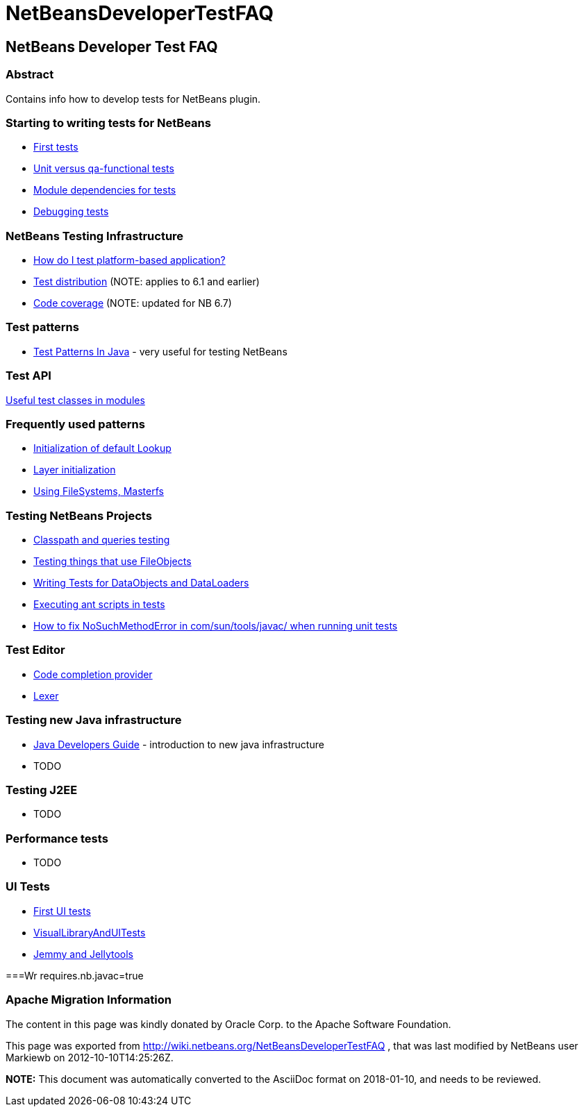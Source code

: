 // 
//     Licensed to the Apache Software Foundation (ASF) under one
//     or more contributor license agreements.  See the NOTICE file
//     distributed with this work for additional information
//     regarding copyright ownership.  The ASF licenses this file
//     to you under the Apache License, Version 2.0 (the
//     "License"); you may not use this file except in compliance
//     with the License.  You may obtain a copy of the License at
// 
//       http://www.apache.org/licenses/LICENSE-2.0
// 
//     Unless required by applicable law or agreed to in writing,
//     software distributed under the License is distributed on an
//     "AS IS" BASIS, WITHOUT WARRANTIES OR CONDITIONS OF ANY
//     KIND, either express or implied.  See the License for the
//     specific language governing permissions and limitations
//     under the License.
//

= NetBeansDeveloperTestFAQ
:jbake-type: wiki
:jbake-tags: wiki, devfaq, needsreview
:jbake-status: published

== NetBeans Developer Test FAQ

=== Abstract

Contains info how to develop tests for NetBeans plugin.

=== Starting to writing tests for NetBeans

* link:FirstTests.html[First tests]
* link:UnitVersusQaFunctionalTests.html[Unit versus qa-functional tests]
* link:ModuleDependenciesForTests.html[Module dependencies for tests]
* link:DebuggingTests.html[Debugging tests] 

=== NetBeans Testing Infrastructure

* link:DevFaqUsingSimpletests.html[How do I test platform-based application?]
* link:TestDistribution.html[Test distribution] (NOTE: applies to 6.1 and earlier) 
* link:CodeCoverage.html[Code coverage] (NOTE: updated for NB 6.7) 

=== Test patterns

* link:http://openide.netbeans.org/tutorial/test-patterns.html[Test Patterns In Java] - very useful for testing NetBeans

=== Test API

link:UsefulTestClassesInModules.html[Useful test classes in modules]

=== Frequently used patterns

* link:InitializationOfDefaultLookup.html[Initialization of default Lookup]
* link:LayerInitialization.html[Layer initialization]
* link:UsingFileSystems,Masterfs.html[Using FileSystems, Masterfs]

=== Testing NetBeans Projects

* link:ClasspathAndQueriesTesting.html[Classpath and queries testing]
* link:TestingThingsThatUseFileObjectDataObjectDataFolder.html[Testing things that use FileObjects]
* link:DevFaqTestDataObject.html[Writing Tests for DataObjects and DataLoaders]
* link:ExecutingAntScriptsInTests.html[Executing ant scripts in tests]
* link:DevFaqTestUnitTestFailsNoSuchMethodError.html[How to fix NoSuchMethodError in com/sun/tools/javac/ when running unit tests]

=== Test Editor

* link:CodeCompletionProvider.html[Code completion provider]
* link:Lexer.html[Lexer]

=== Testing  new Java infrastructure

* link:Java_DevelopersGuide.html[Java Developers Guide] - introduction to  new java infrastructure
* TODO

=== Testing J2EE

* TODO

=== Performance tests

* TODO

=== UI Tests

* link:FirstUITests.html[First UI tests]
* link:VisualLibraryAndUITests.html[VisualLibraryAndUITests]
* link:JemmyAndJellytools.html[Jemmy and Jellytools]

===Wr
requires.nb.javac=true

=== Apache Migration Information

The content in this page was kindly donated by Oracle Corp. to the
Apache Software Foundation.

This page was exported from link:http://wiki.netbeans.org/NetBeansDeveloperTestFAQ[http://wiki.netbeans.org/NetBeansDeveloperTestFAQ] , 
that was last modified by NetBeans user Markiewb 
on 2012-10-10T14:25:26Z.


*NOTE:* This document was automatically converted to the AsciiDoc format on 2018-01-10, and needs to be reviewed.
